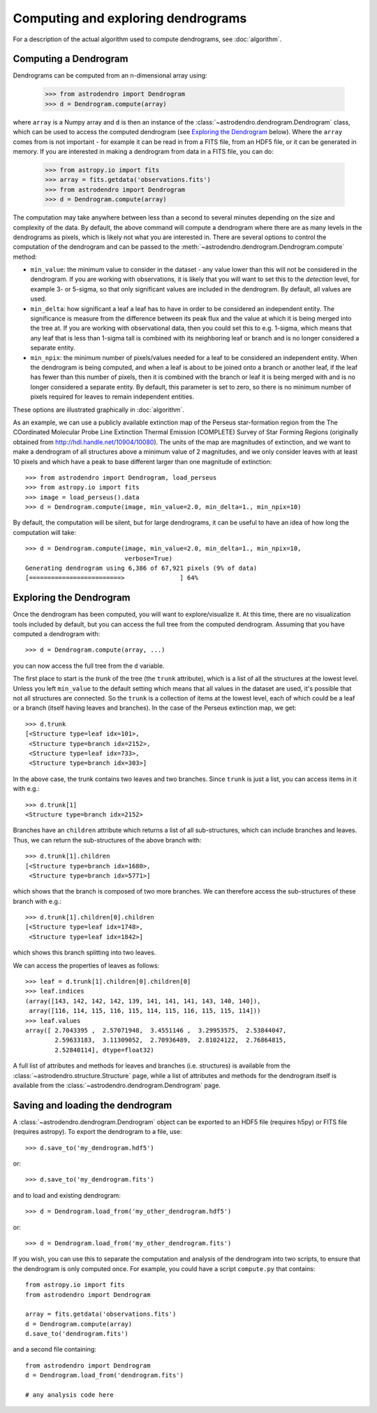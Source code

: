 Computing and exploring dendrograms
===================================

For a description of the actual algorithm used to compute dendrograms, see
:doc:`algorithm`.

Computing a Dendrogram
----------------------

Dendrograms can be computed from an n-dimensional array using:

    >>> from astrodendro import Dendrogram
    >>> d = Dendrogram.compute(array)

where ``array`` is a Numpy array and ``d`` is then an instance of the
:class:`~astrodendro.dendrogram.Dendrogram` class, which can be used to access
the computed dendrogram (see `Exploring the Dendrogram`_ below). Where the
``array`` comes from is not important - for example it can be read in from a
FITS file, from an HDF5 file, or it can be generated in memory. If you are
interested in making a dendrogram from data in a FITS file, you can do:

    >>> from astropy.io import fits
    >>> array = fits.getdata('observations.fits')
    >>> from astrodendro import Dendrogram
    >>> d = Dendrogram.compute(array)

The computation may take anywhere between less than a second to several
minutes depending on the size and complexity of the data. By default, the
above command will compute a dendrogram where there are as many levels in the
dendrograms as pixels, which is likely not what you are interested in. There
are several options to control the computation of the dendrogram and can be
passed to the :meth:`~astrodendro.dendrogram.Dendrogram.compute` method:

* ``min_value``: the minimum value to consider in the dataset - any value
  lower than this will not be considered in the dendrogram. If you are working
  with observations, it is likely that you will want to set this to the
  `detection` level, for example 3- or 5-sigma, so that only significant
  values are included in the dendrogram. By default, all values are used.

* ``min_delta``: how significant a leaf a leaf has to have in order to be
  considered an independent entity. The significance is measure from the
  difference between its peak flux and the value at which it is being merged
  into the tree at. If you are working with observational data, then you could
  set this to e.g. 1-sigma, which means that any leaf that is less than 1-sigma
  tall is combined with its neighboring leaf or branch and is no longer
  considered a separate entity.

* ``min_npix``: the minimum number of pixels/values needed for a leaf to be
  considered an independent entity. When the dendrogram is being computed,
  and when a leaf is about to be joined onto a branch or another leaf, if the
  leaf has fewer than this number of pixels, then it is combined with the
  branch or leaf it is being merged with and is no longer considered a
  separate entity. By default, this parameter is set to zero, so there is no
  minimum number of pixels required for leaves to remain independent entities.

These options are illustrated graphically in :doc:`algorithm`.

As an example, we can use a publicly available extinction map of the Perseus
star-formation region from the The COordinated Molecular Probe Line Extinction
Thermal Emission (COMPLETE) Survey of Star Forming Regions
(originally obtained from
`<http://hdl.handle.net/10904/10080>`_). The units of the map are magnitudes of
extinction, and we want to make a dendrogram of all structures above a minimum
value of 2 magnitudes, and we only consider leaves with at least 10 pixels and
which have a peak to base different larger than one magnitude of extinction::

    >>> from astrodendro import Dendrogram, load_perseus
    >>> from astropy.io import fits
    >>> image = load_perseus().data
    >>> d = Dendrogram.compute(image, min_value=2.0, min_delta=1., min_npix=10)

By default, the computation will be silent, but for large dendrograms, it can
be useful to have an idea of how long the computation will take::

    >>> d = Dendrogram.compute(image, min_value=2.0, min_delta=1., min_npix=10,
                               verbose=True)
    Generating dendrogram using 6,386 of 67,921 pixels (9% of data)
    [=========================>               ] 64%

Exploring the Dendrogram
------------------------

Once the dendrogram has been computed, you will want to explore/visualize it.
At this time, there are no visualization tools included by default, but you
can access the full tree from the computed dendrogram. Assuming that you have
computed a dendrogram with::

    >>> d = Dendrogram.compute(array, ...)

you can now access the full tree from the ``d`` variable.

The first place to start is the *trunk* of the tree (the ``trunk`` attribute),
which is a list of all the structures at the lowest level. Unless you left
``min_value`` to the default setting which means that all values in the
dataset are used, it's possible that not all structures are connected. So the
``trunk`` is a collection of items at the lowest level, each of which could be
a leaf or a branch (itself having leaves and branches). In the case of the
Perseus extinction map, we get::

    >>> d.trunk
    [<Structure type=leaf idx=101>,
     <Structure type=branch idx=2152>,
     <Structure type=leaf idx=733>,
     <Structure type=branch idx=303>]

In the above case, the trunk contains two leaves and two branches. Since
``trunk`` is just a list, you can access items in it with e.g.::

    >>> d.trunk[1]
    <Structure type=branch idx=2152>

Branches have an ``children`` attribute which returns a list of all
sub-structures, which can include branches and leaves. Thus, we can return the
sub-structures of the above branch with::

    >>> d.trunk[1].children
    [<Structure type=branch idx=1680>,
     <Structure type=branch idx=5771>]

which shows that the branch is composed of two more branches. We can therefore
access the sub-structures of these branch with e.g.::

    >>> d.trunk[1].children[0].children
    [<Structure type=leaf idx=1748>,
     <Structure type=leaf idx=1842>]

which shows this branch splitting into two leaves.

We can access the properties of leaves as follows::

    >>> leaf = d.trunk[1].children[0].children[0]
    >>> leaf.indices
    (array([143, 142, 142, 142, 139, 141, 141, 141, 143, 140, 140]),
     array([116, 114, 115, 116, 115, 114, 115, 116, 115, 115, 114]))
    >>> leaf.values
    array([ 2.7043395 ,  2.57071948,  3.4551146 ,  3.29953575,  2.53844047,
            2.59633183,  3.11309052,  2.70936489,  2.81024122,  2.76864815,
            2.52840114], dtype=float32)

A full list of attributes and methods for leaves and branches (i.e. structures)
is available from the :class:`~astrodendro.structure.Structure` page, while a
list of attributes and methods for the dendrogram itself is available from the
:class:`~astrodendro.dendrogram.Dendrogram` page.

Saving and loading the dendrogram
---------------------------------

A :class:`~astrodendro.dendrogram.Dendrogram` object can be exported to an HDF5 file (requires h5py) or FITS file (requires astropy). To export the
dendrogram to a file, use::

    >>> d.save_to('my_dendrogram.hdf5')

or::

    >>> d.save_to('my_dendrogram.fits')

and to load and existing dendrogram::

    >>> d = Dendrogram.load_from('my_other_dendrogram.hdf5')

or::

    >>> d = Dendrogram.load_from('my_other_dendrogram.fits')

If you wish, you can use this to separate the computation and analysis of the
dendrogram into two scripts, to ensure that the dendrogram is only computed
once. For example, you could have a script ``compute.py`` that contains::

    from astropy.io import fits
    from astrodendro import Dendrogram

    array = fits.getdata('observations.fits')
    d = Dendrogram.compute(array)
    d.save_to('dendrogram.fits')

and a second file containing::

    from astrodendro import Dendrogram
    d = Dendrogram.load_from('dendrogram.fits')

    # any analysis code here
